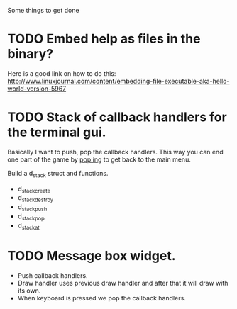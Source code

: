 Some things to get done

* TODO Embed help as files in the binary?
  Here is a good link on how to do this:
  http://www.linuxjournal.com/content/embedding-file-executable-aka-hello-world-version-5967
* TODO Stack of callback handlers for the terminal gui.
  Basically I want to push, pop the callback handlers. This way
  you can end one part of the game by pop:ing to get back to the
  main menu.

  Build a d_stack struct and functions.
  - d_stack_create
  - d_stack_destroy
  - d_stack_push
  - d_stack_pop
  - d_stack_at

* TODO Message box widget.
  - Push callback handlers.
  - Draw handler uses previous draw handler and after that it will
	draw with its own.
  - When keyboard is pressed we pop the callback handlers.
